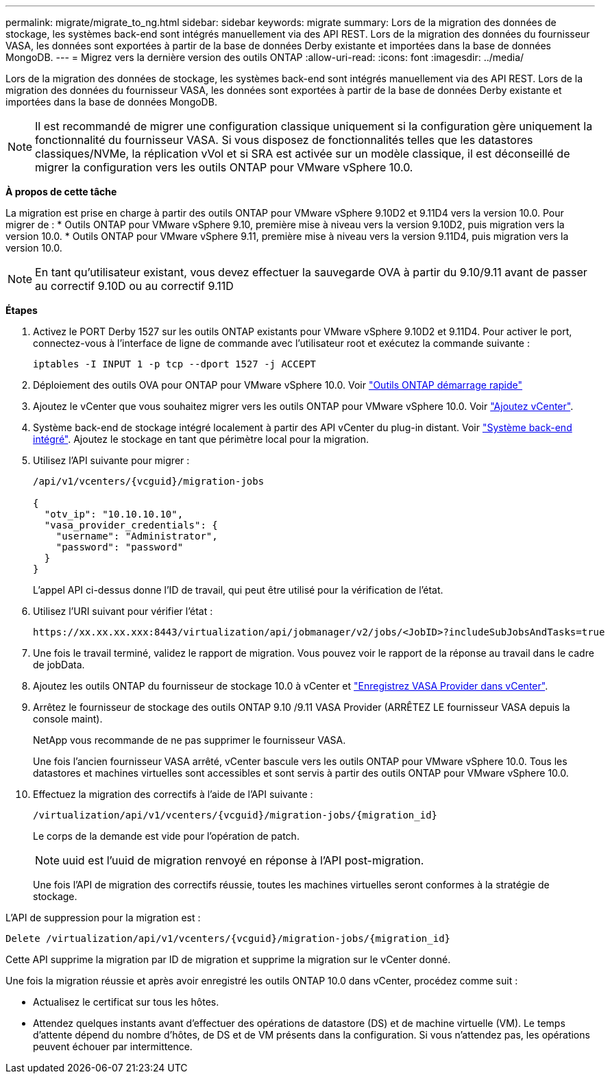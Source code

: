 ---
permalink: migrate/migrate_to_ng.html 
sidebar: sidebar 
keywords: migrate 
summary: Lors de la migration des données de stockage, les systèmes back-end sont intégrés manuellement via des API REST. Lors de la migration des données du fournisseur VASA, les données sont exportées à partir de la base de données Derby existante et importées dans la base de données MongoDB. 
---
= Migrez vers la dernière version des outils ONTAP
:allow-uri-read: 
:icons: font
:imagesdir: ../media/


[role="lead"]
Lors de la migration des données de stockage, les systèmes back-end sont intégrés manuellement via des API REST. Lors de la migration des données du fournisseur VASA, les données sont exportées à partir de la base de données Derby existante et importées dans la base de données MongoDB.


NOTE: Il est recommandé de migrer une configuration classique uniquement si la configuration gère uniquement la fonctionnalité du fournisseur VASA. Si vous disposez de fonctionnalités telles que les datastores classiques/NVMe, la réplication vVol et si SRA est activée sur un modèle classique, il est déconseillé de migrer la configuration vers les outils ONTAP pour VMware vSphere 10.0.

*À propos de cette tâche*

La migration est prise en charge à partir des outils ONTAP pour VMware vSphere 9.10D2 et 9.11D4 vers la version 10.0. Pour migrer de :
* Outils ONTAP pour VMware vSphere 9.10, première mise à niveau vers la version 9.10D2, puis migration vers la version 10.0.
* Outils ONTAP pour VMware vSphere 9.11, première mise à niveau vers la version 9.11D4, puis migration vers la version 10.0.


NOTE: En tant qu'utilisateur existant, vous devez effectuer la sauvegarde OVA à partir du 9.10/9.11 avant de passer au correctif 9.10D ou au correctif 9.11D

*Étapes*

. Activez le PORT Derby 1527 sur les outils ONTAP existants pour VMware vSphere 9.10D2 et 9.11D4. Pour activer le port, connectez-vous à l'interface de ligne de commande avec l'utilisateur root et exécutez la commande suivante :
+
[listing]
----
iptables -I INPUT 1 -p tcp --dport 1527 -j ACCEPT
----
. Déploiement des outils OVA pour ONTAP pour VMware vSphere 10.0. Voir link:../deploy/qsg_10.html["Outils ONTAP démarrage rapide"]
. Ajoutez le vCenter que vous souhaitez migrer vers les outils ONTAP pour VMware vSphere 10.0. Voir link:../configure/add_vcenter.html["Ajoutez vCenter"].
. Système back-end de stockage intégré localement à partir des API vCenter du plug-in distant. Voir link:../configure/onboard_svm.html["Système back-end intégré"]. Ajoutez le stockage en tant que périmètre local pour la migration.
. Utilisez l'API suivante pour migrer :
+
[listing]
----
/api/v1/vcenters/{vcguid}/migration-jobs

{
  "otv_ip": "10.10.10.10",
  "vasa_provider_credentials": {
    "username": "Administrator",
    "password": "password"
  }
}
----
+
L'appel API ci-dessus donne l'ID de travail, qui peut être utilisé pour la vérification de l'état.

. Utilisez l'URI suivant pour vérifier l'état :
+
[listing]
----
https://xx.xx.xx.xxx:8443/virtualization/api/jobmanager/v2/jobs/<JobID>?includeSubJobsAndTasks=true
----
. Une fois le travail terminé, validez le rapport de migration. Vous pouvez voir le rapport de la réponse au travail dans le cadre de jobData.
. Ajoutez les outils ONTAP du fournisseur de stockage 10.0 à vCenter et link:../configure/register_vasa.html["Enregistrez VASA Provider dans vCenter"].
. Arrêtez le fournisseur de stockage des outils ONTAP 9.10 /9.11 VASA Provider (ARRÊTEZ LE fournisseur VASA depuis la console maint).
+
NetApp vous recommande de ne pas supprimer le fournisseur VASA.

+
Une fois l'ancien fournisseur VASA arrêté, vCenter bascule vers les outils ONTAP pour VMware vSphere 10.0. Tous les datastores et machines virtuelles sont accessibles et sont servis à partir des outils ONTAP pour VMware vSphere 10.0.

. Effectuez la migration des correctifs à l'aide de l'API suivante :
+
[listing]
----
/virtualization/api/v1/vcenters/{vcguid}/migration-jobs/{migration_id}
----
+
Le corps de la demande est vide pour l'opération de patch.

+

NOTE: uuid est l'uuid de migration renvoyé en réponse à l'API post-migration.

+
Une fois l'API de migration des correctifs réussie, toutes les machines virtuelles seront conformes à la stratégie de stockage.



L'API de suppression pour la migration est :

[listing]
----
Delete /virtualization/api/v1/vcenters/{vcguid}/migration-jobs/{migration_id}
----
Cette API supprime la migration par ID de migration et supprime la migration sur le vCenter donné.

Une fois la migration réussie et après avoir enregistré les outils ONTAP 10.0 dans vCenter, procédez comme suit :

* Actualisez le certificat sur tous les hôtes.
* Attendez quelques instants avant d'effectuer des opérations de datastore (DS) et de machine virtuelle (VM). Le temps d'attente dépend du nombre d'hôtes, de DS et de VM présents dans la configuration. Si vous n'attendez pas, les opérations peuvent échouer par intermittence.

